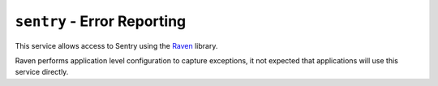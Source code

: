 ``sentry`` - Error Reporting
============================

This service allows access to Sentry using the `Raven <http://raven.readthedocs.org/en/latest/config/flask.html>`_
library.

Raven performs application level configuration to capture exceptions, it not expected that applications will use this
service directly.